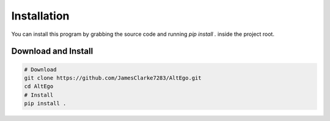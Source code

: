 Installation
============

You can install this program by grabbing the source code and running `pip install .` inside the project root.

Download and Install
--------------------

.. code-block:: bash

    # Download
    git clone https://github.com/JamesClarke7283/AltEgo.git
    cd AltEgo
    # Install
    pip install .